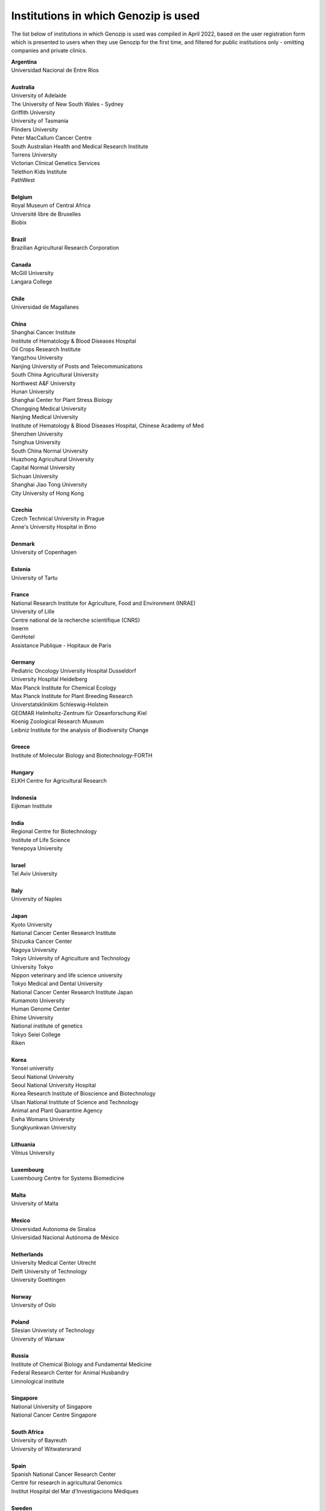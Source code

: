 ..
   (C) 2020-2022 Genozip Limited. All rights reserved.

Institutions in which Genozip is used
=====================================

The list below of institutions in which Genozip is used was compiled in April 2022, based on the user registration form which is presented to users when they use Genozip for the first time, and filtered for public institutions only - omitting companies and private clinics.

| **Argentina**
| Universidad Nacional de Entre Ríos
| 
| **Australia**
| University of Adelaide
| The University of New South Wales - Sydney
| Griffith University
| University of Tasmania
| Flinders University
| Peter MacCallum Cancer Centre
| South Australian Health and Medical Research Institute
| Torrens University
| Victorian Clinical Genetics Services
| Telethon Kids Institute
| PathWest
| 
| **Belgium**
| Royal Museum of Central Africa
| Université libre de Bruxelles
| Biobix
| 
| **Brazil**
| Brazilian Agricultural Research Corporation
| 
| **Canada**
| McGill University
| Langara College
| 
| **Chile**
| Universidad de Magallanes
| 
| **China**
| Shanghai Cancer Institute
| Institute of Hematology & Blood Diseases Hospital
| Oil Crops Research Institute
| Yangzhou University
| Nanjing University of Posts and Telecommunications
| South China Agricultural University
| Northwest A&F University
| Hunan University
| Shanghai Center for Plant Stress Biology
| Chongqing Medical University
| Nanjing Medical University
| Institute of Hematology & Blood Diseases Hospital, Chinese Academy of Med
| Shenzhen University
| Tsinghua University
| South China Normal University
| Huazhong Agricultural University
| Capital Normal University
| Sichuan University
| Shanghai Jiao Tong University
| City University of Hong Kong
| 
| **Czechia**
| Czech Technical University in Prague
| Anne's University Hospital in Brno
| 
| **Denmark**
| University of Copenhagen
| 
| **Estonia**
| University of Tartu
| 
| **France**
| National Research Institute for Agriculture, Food and Environment (INRAE)
| University of Lille
| Centre national de la recherche scientifique (CNRS)
| Inserm
| GenHotel
| Assistance Publique - Hopitaux de Paris
| 
| **Germany**
| Pediatric Oncology University Hospital Dusseldorf
| University Hospital Heidelberg
| Max Planck Institute for Chemical Ecology
| Max Planck Institute for Plant Breeding Research 
| Universtatsklinikim Schleswig-Holstein
| GEOMAR Helmholtz-Zentrum für Ozeanforschung Kiel
| Koenig Zoological Research Museum
| Leibniz Institute for the analysis of Biodiversity Change
| 
| **Greece**
| Institute of Molecular Biology and Biotechnology-FORTH
| 
| **Hungary**
| ELKH Centre for Agricultural Research
| 
| **Indonesia**
| Eijkman Institute
| 
| **India**
| Regional Centre for Biotechnology
| Institute of Life Science
| Yenepoya University
| 
| **Israel**
| Tel Aviv University
| 
| **Italy**
| University of Naples
| 
| **Japan**
| Kyoto University
| National Cancer Center Research Institute
| Shizuoka Cancer Center
| Nagoya University
| Tokyo University of Agriculture and Technology
| University Tokyo
| Nippon veterinary and life science university
| Tokyo Medical and Dental University
| National Cancer Center Research Institute Japan
| Kumamoto University
| Human Genome Center
| Ehime University
| National institute of genetics
| Tokyo Seiei College
| Riken
| 
| **Korea**
| Yonsei university
| Seoul National University
| Seoul National University Hospital
| Korea Research Institute of Bioscience and Biotechnology
| Ulsan National Institute of Science and Technology
| Animal and Plant Quarantine Agency
| Ewha Womans University
| Sungkyunkwan University
| 
| **Lithuania**
| Vilnius University
| 
| **Luxembourg**
| Luxembourg Centre for Systems Biomedicine
| 
| **Malta**
| University of Malta
| 
| **Mexico**
| Universidad Autonoma de Sinaloa
| Universidad Nacional Autónoma de México
| 
| **Netherlands**
| University Medical Center Utrecht
| Delft University of Technology
| University Goettingen
| 
| **Norway**
| University of Oslo
| 
| **Poland**
| Silesian Univeristy of Technology
| University of Warsaw
| 
| **Russia**
| Institute of Chemical Biology and Fundamental Medicine
| Federal Research Center for Animal Husbandry
| Limnological institute 
| 
| **Singapore**
| National University of Singapore
| National Cancer Centre Singapore
| 
| **South Africa**
| University of Bayreuth
| University of Witwatersrand
| 
| **Spain**
| Spanish National Cancer Research Center
| Centre for research in agricultural Genomics
| Institut Hospital del Mar d'Investigacions Mèdiques
| 
| **Sweden**
| Uppsala University
| Swedish National Genomics Infrastructure
| University of Jyväskylä
| Gothenburg University
| 
| **Thailand**
| Mahidol University
| Siriraj hospital
| 
| **Taiwan**
| National Taiwan University
| 
| **Turkey**
| Middle East Technical University
| Hacettepe University
| 
| **United Kingdom**
| University of Edinburgh
| Wellcome Sanger Institute
| University College London
| University of East Anglia
| Univesity of Liverpool
| 
| **United States of America**
| University of California San Diego
| University of Michigan
| National Institute of Child Health and Human Development (NICHD)
| University of Miami
| Duke University
| Iowa State University
| Beth Israel Deaconess Medical Center
| Auburn University
| Vanderbilt University
| Stanford University
| Brown University
| University of Wisconsin-Madison
| University of Nevada, Las Vegas
| Brigham Young University
| University of North Texas
| University of South Carolina
| University of California San Francisco
| Columbia University
| Montana State University
| Emory University
| Cornell University
| Harvard University 
| University of California Santa Barbara
| Wistar Institute
| Scripps Research